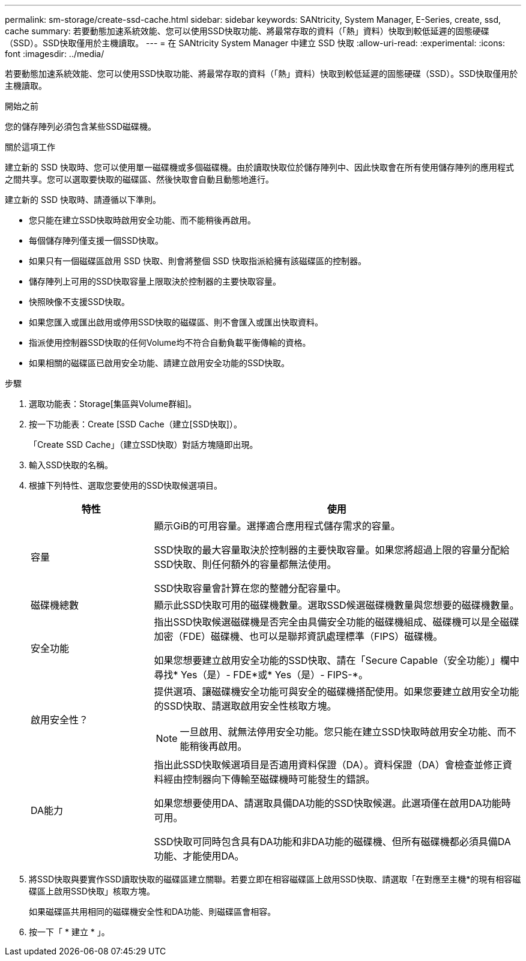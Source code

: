---
permalink: sm-storage/create-ssd-cache.html 
sidebar: sidebar 
keywords: SANtricity, System Manager, E-Series, create, ssd, cache 
summary: 若要動態加速系統效能、您可以使用SSD快取功能、將最常存取的資料（「熱」資料）快取到較低延遲的固態硬碟（SSD）。SSD快取僅用於主機讀取。 
---
= 在 SANtricity System Manager 中建立 SSD 快取
:allow-uri-read: 
:experimental: 
:icons: font
:imagesdir: ../media/


[role="lead"]
若要動態加速系統效能、您可以使用SSD快取功能、將最常存取的資料（「熱」資料）快取到較低延遲的固態硬碟（SSD）。SSD快取僅用於主機讀取。

.開始之前
您的儲存陣列必須包含某些SSD磁碟機。

.關於這項工作
建立新的 SSD 快取時、您可以使用單一磁碟機或多個磁碟機。由於讀取快取位於儲存陣列中、因此快取會在所有使用儲存陣列的應用程式之間共享。您可以選取要快取的磁碟區、然後快取會自動且動態地進行。

建立新的 SSD 快取時、請遵循以下準則。

* 您只能在建立SSD快取時啟用安全功能、而不能稍後再啟用。
* 每個儲存陣列僅支援一個SSD快取。
* 如果只有一個磁碟區啟用 SSD 快取、則會將整個 SSD 快取指派給擁有該磁碟區的控制器。
* 儲存陣列上可用的SSD快取容量上限取決於控制器的主要快取容量。
* 快照映像不支援SSD快取。
* 如果您匯入或匯出啟用或停用SSD快取的磁碟區、則不會匯入或匯出快取資料。
* 指派使用控制器SSD快取的任何Volume均不符合自動負載平衡傳輸的資格。
* 如果相關的磁碟區已啟用安全功能、請建立啟用安全功能的SSD快取。


.步驟
. 選取功能表：Storage[集區與Volume群組]。
. 按一下功能表：Create [SSD Cache（建立[SSD快取]）。
+
「Create SSD Cache」（建立SSD快取）對話方塊隨即出現。

. 輸入SSD快取的名稱。
. 根據下列特性、選取您要使用的SSD快取候選項目。
+
[cols="25h,~"]
|===
| 特性 | 使用 


 a| 
容量
 a| 
顯示GiB的可用容量。選擇適合應用程式儲存需求的容量。

SSD快取的最大容量取決於控制器的主要快取容量。如果您將超過上限的容量分配給SSD快取、則任何額外的容量都無法使用。

SSD快取容量會計算在您的整體分配容量中。



 a| 
磁碟機總數
 a| 
顯示此SSD快取可用的磁碟機數量。選取SSD候選磁碟機數量與您想要的磁碟機數量。



 a| 
安全功能
 a| 
指出SSD快取候選磁碟機是否完全由具備安全功能的磁碟機組成、磁碟機可以是全磁碟加密（FDE）磁碟機、也可以是聯邦資訊處理標準（FIPS）磁碟機。

如果您想要建立啟用安全功能的SSD快取、請在「Secure Capable（安全功能）」欄中尋找* Yes（是）- FDE*或* Yes（是）- FIPS-*。



 a| 
啟用安全性？
 a| 
提供選項、讓磁碟機安全功能可與安全的磁碟機搭配使用。如果您要建立啟用安全功能的SSD快取、請選取啟用安全性核取方塊。

[NOTE]
====
一旦啟用、就無法停用安全功能。您只能在建立SSD快取時啟用安全功能、而不能稍後再啟用。

====


 a| 
DA能力
 a| 
指出此SSD快取候選項目是否適用資料保證（DA）。資料保證（DA）會檢查並修正資料經由控制器向下傳輸至磁碟機時可能發生的錯誤。

如果您想要使用DA、請選取具備DA功能的SSD快取候選。此選項僅在啟用DA功能時可用。

SSD快取可同時包含具有DA功能和非DA功能的磁碟機、但所有磁碟機都必須具備DA功能、才能使用DA。

|===
. 將SSD快取與要實作SSD讀取快取的磁碟區建立關聯。若要立即在相容磁碟區上啟用SSD快取、請選取「在對應至主機*的現有相容磁碟區上啟用SSD快取」核取方塊。
+
如果磁碟區共用相同的磁碟機安全性和DA功能、則磁碟區會相容。

. 按一下「 * 建立 * 」。

